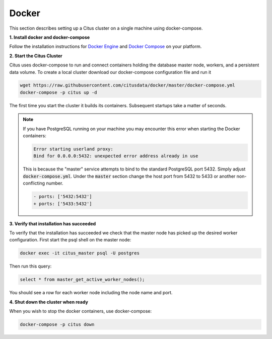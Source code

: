 .. _single_machine_docker:

Docker
======

This section describes setting up a Citus cluster on a single machine using docker-compose.

**1. Install docker and docker-compose**

Follow the installation instructions for `Docker Engine <https://docs.docker.com/engine/installation/>`_ and `Docker Compose <https://docs.docker.com/compose/install/>`_ on your platform.

**2. Start the Citus Cluster**

Citus uses docker-compose to run and connect containers holding the database master node, workers, and a persistent data volume. To create a local cluster download our docker-compose configuration file and run it

.. code-block:: bash

  wget https://raw.githubusercontent.com/citusdata/docker/master/docker-compose.yml
  docker-compose -p citus up -d

The first time you start the cluster it builds its containers. Subsequent startups take a matter of seconds.

.. note::

  If you have PostgreSQL running on your machine you may encounter this error when starting the Docker containers:

  .. code::

    Error starting userland proxy:
    Bind for 0.0.0.0:5432: unexpected error address already in use

  This is because the "master" service attempts to bind to the standard PostgreSQL port 5432. Simply adjust :code:`docker-compose.yml`. Under the :code:`master` section change the host port from 5432 to 5433 or another non-conflicting number.

  .. code-block:: diff

    - ports: ['5432:5432']
    + ports: ['5433:5432']

**3. Verify that installation has succeeded**


To verify that the installation has succeeded we check that the master node has picked up the desired worker configuration. First start the psql shell on the master node:

.. code-block:: bash

  docker exec -it citus_master psql -U postgres

Then run this query:

.. code-block:: bash

  select * from master_get_active_worker_nodes();

You should see a row for each worker node including the node name and port.

**4. Shut down the cluster when ready**

When you wish to stop the docker containers, use docker-compose:

.. code-block:: bash

  docker-compose -p citus down
